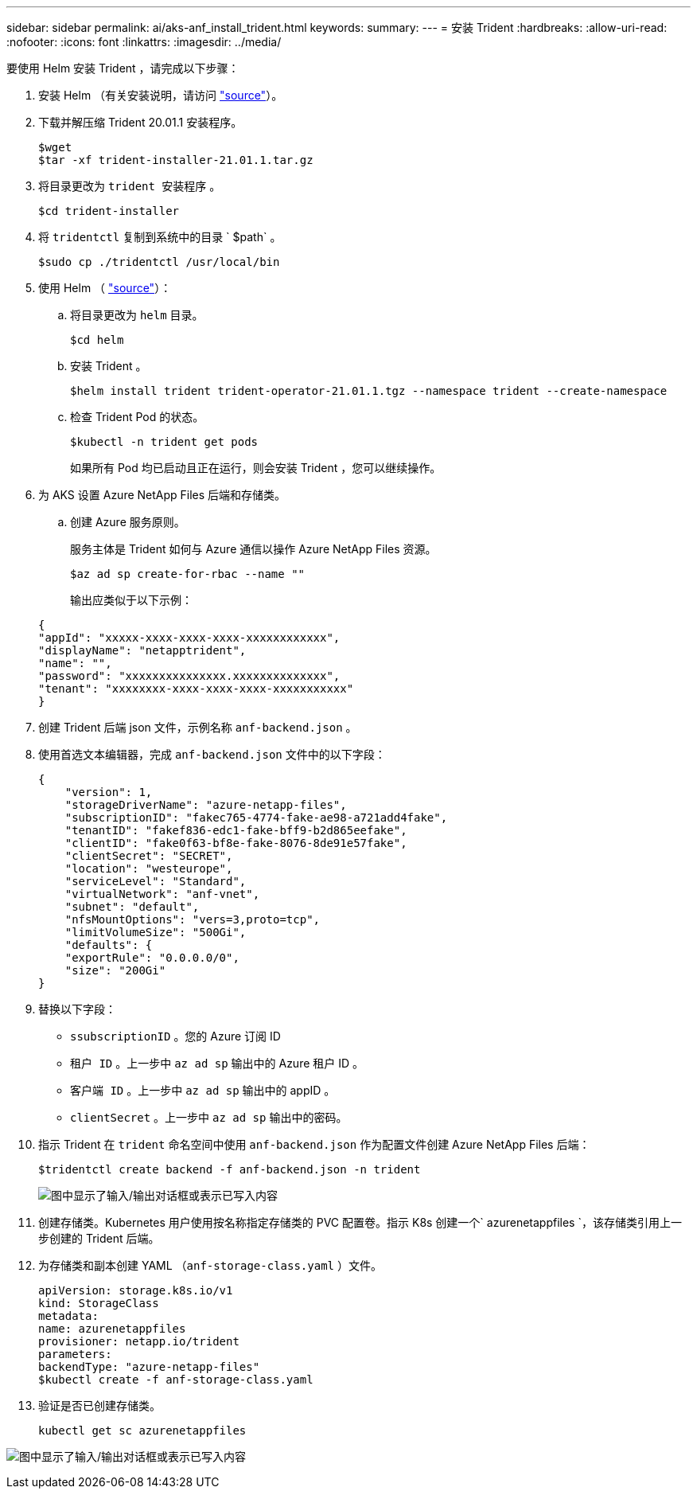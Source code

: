 ---
sidebar: sidebar 
permalink: ai/aks-anf_install_trident.html 
keywords:  
summary:  
---
= 安装 Trident
:hardbreaks:
:allow-uri-read: 
:nofooter: 
:icons: font
:linkattrs: 
:imagesdir: ../media/


[role="lead"]
要使用 Helm 安装 Trident ，请完成以下步骤：

. 安装 Helm （有关安装说明，请访问 https://helm.sh/docs/intro/install/["source"^]）。
. 下载并解压缩 Trident 20.01.1 安装程序。
+
....
$wget
$tar -xf trident-installer-21.01.1.tar.gz
....
. 将目录更改为 `trident 安装程序` 。
+
....
$cd trident-installer
....
. 将 `tridentctl` 复制到系统中的目录 ` $path` 。
+
....
$sudo cp ./tridentctl /usr/local/bin
....
. 使用 Helm （ https://scaleoutsean.github.io/2021/02/02/trident-21.01-install-with-helm-on-netapp-hci.html["source"^]）：
+
.. 将目录更改为 `helm` 目录。
+
....
$cd helm
....
.. 安装 Trident 。
+
....
$helm install trident trident-operator-21.01.1.tgz --namespace trident --create-namespace
....
.. 检查 Trident Pod 的状态。
+
....
$kubectl -n trident get pods
....
+
如果所有 Pod 均已启动且正在运行，则会安装 Trident ，您可以继续操作。



. 为 AKS 设置 Azure NetApp Files 后端和存储类。
+
.. 创建 Azure 服务原则。
+
服务主体是 Trident 如何与 Azure 通信以操作 Azure NetApp Files 资源。

+
....
$az ad sp create-for-rbac --name ""
....
+
输出应类似于以下示例：

+
....
{
"appId": "xxxxx-xxxx-xxxx-xxxx-xxxxxxxxxxxx", 
"displayName": "netapptrident", 
"name": "", 
"password": "xxxxxxxxxxxxxxx.xxxxxxxxxxxxxx", 
"tenant": "xxxxxxxx-xxxx-xxxx-xxxx-xxxxxxxxxxx"
} 
....


. 创建 Trident 后端 json 文件，示例名称 `anf-backend.json` 。
. 使用首选文本编辑器，完成 `anf-backend.json` 文件中的以下字段：
+
....
{
    "version": 1,
    "storageDriverName": "azure-netapp-files",
    "subscriptionID": "fakec765-4774-fake-ae98-a721add4fake",
    "tenantID": "fakef836-edc1-fake-bff9-b2d865eefake",
    "clientID": "fake0f63-bf8e-fake-8076-8de91e57fake",
    "clientSecret": "SECRET",
    "location": "westeurope",
    "serviceLevel": "Standard",
    "virtualNetwork": "anf-vnet",
    "subnet": "default",
    "nfsMountOptions": "vers=3,proto=tcp",
    "limitVolumeSize": "500Gi",
    "defaults": {
    "exportRule": "0.0.0.0/0",
    "size": "200Gi"
}
....
. 替换以下字段：
+
** `ssubscriptionID` 。您的 Azure 订阅 ID
** `租户 ID` 。上一步中 `az ad sp` 输出中的 Azure 租户 ID 。
** `客户端 ID` 。上一步中 `az ad sp` 输出中的 appID 。
** `clientSecret` 。上一步中 `az ad sp` 输出中的密码。


. 指示 Trident 在 `trident` 命名空间中使用 `anf-backend.json` 作为配置文件创建 Azure NetApp Files 后端：
+
....
$tridentctl create backend -f anf-backend.json -n trident
....
+
image:aks-anf_image8.png["图中显示了输入/输出对话框或表示已写入内容"]

. 创建存储类。Kubernetes 用户使用按名称指定存储类的 PVC 配置卷。指示 K8s 创建一个` azurenetappfiles `，该存储类引用上一步创建的 Trident 后端。
. 为存储类和副本创建 YAML （`anf-storage-class.yaml` ）文件。
+
....
apiVersion: storage.k8s.io/v1
kind: StorageClass
metadata:
name: azurenetappfiles
provisioner: netapp.io/trident
parameters:
backendType: "azure-netapp-files"
$kubectl create -f anf-storage-class.yaml
....
. 验证是否已创建存储类。
+
....
kubectl get sc azurenetappfiles
....


image:aks-anf_image9.png["图中显示了输入/输出对话框或表示已写入内容"]
